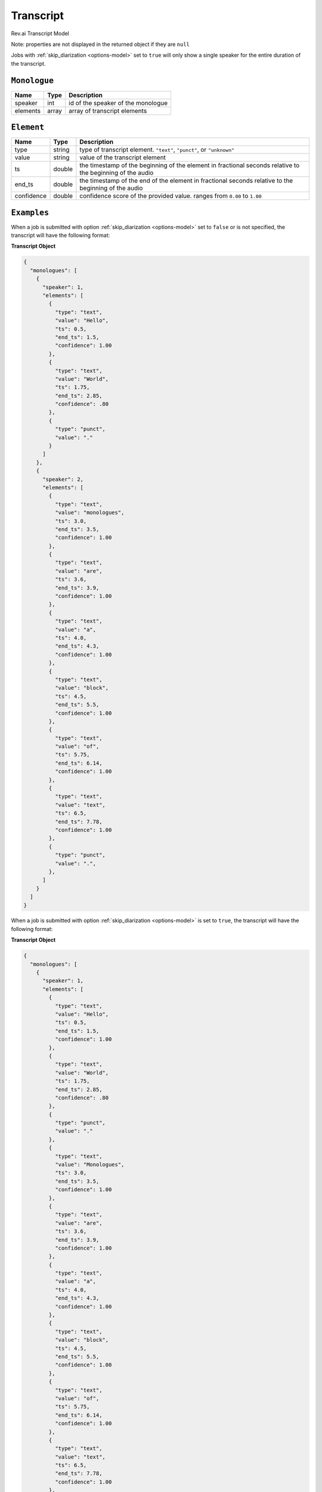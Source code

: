 .. _transcript-model:

*************
Transcript
*************

Rev.ai Transcript Model

Note: properties are not displayed in the returned object if they are ``null``

Jobs with :ref:`skip_diarization <options-model>` set to ``true`` will only show a single speaker for the entire duration of the transcript.

``Monologue``
***************

====================== ================ ==============================================================================================
Name                   Type             Description
====================== ================ ==============================================================================================
speaker                int              id of the speaker of the monologue
---------------------- ---------------- ----------------------------------------------------------------------------------------------
elements               array            array of transcript elements
====================== ================ ==============================================================================================

``Element``
***************

====================== ================ ==============================================================================================
Name                   Type             Description
====================== ================ ==============================================================================================
type                   string           type of transcript element. ``"text"``, ``"punct"``, or ``"unknown"``
---------------------- ---------------- ----------------------------------------------------------------------------------------------
value                  string           value of the transcript element
---------------------- ---------------- ----------------------------------------------------------------------------------------------
ts                     double           the timestamp of the beginning of the element in fractional seconds relative to the beginning of the audio
---------------------- ---------------- ----------------------------------------------------------------------------------------------
end_ts                 double           the timestamp of the end of the element in fractional seconds relative to the beginning of the audio
---------------------- ---------------- ----------------------------------------------------------------------------------------------
confidence             double           confidence score of the provided value. ranges from ``0.00`` to ``1.00``
====================== ================ ==============================================================================================

``Examples``
*************

When a job is submitted with option :ref:`skip_diarization <options-model>` set to ``false`` or is not specified, the transcript will have the following format:

**Transcript Object**

.. code:: javascript

    {
      "monologues": [
        {
          "speaker": 1,
          "elements": [
            {
              "type": "text",
              "value": "Hello",
              "ts": 0.5,
              "end_ts": 1.5,
              "confidence": 1.00
            },
            {
              "type": "text",
              "value": "World",
              "ts": 1.75,
              "end_ts": 2.85,
              "confidence": .80
            },
            {
              "type": "punct",
              "value": "."
            }
          ]
        },
        {
          "speaker": 2,
          "elements": [
            {
              "type": "text",
              "value": "monologues",
              "ts": 3.0,
              "end_ts": 3.5,
              "confidence": 1.00
            },
            {
              "type": "text",
              "value": "are",
              "ts": 3.6,
              "end_ts": 3.9,
              "confidence": 1.00
            },
            {
              "type": "text",
              "value": "a",
              "ts": 4.0,
              "end_ts": 4.3,
              "confidence": 1.00
            },
            {
              "type": "text",
              "value": "block",
              "ts": 4.5,
              "end_ts": 5.5,
              "confidence": 1.00
            },
            {
              "type": "text",
              "value": "of",
              "ts": 5.75,
              "end_ts": 6.14,
              "confidence": 1.00
            },
            {
              "type": "text",
              "value": "text",
              "ts": 6.5,
              "end_ts": 7.78,
              "confidence": 1.00
            },
            {
              "type": "punct",
              "value": ".",
            },
          ]
        }
      ]
    }  

When a job is submitted with option :ref:`skip_diarization <options-model>` is set to ``true``, the transcript will have the following format: 

**Transcript Object**

.. code:: javascript

    {
      "monologues": [
        {
          "speaker": 1,
          "elements": [
            {
              "type": "text",
              "value": "Hello",
              "ts": 0.5,
              "end_ts": 1.5,
              "confidence": 1.00
            },
            {
              "type": "text",
              "value": "World",
              "ts": 1.75,
              "end_ts": 2.85,
              "confidence": .80
            },
            {
              "type": "punct",
              "value": "."
            },
            {
              "type": "text",
              "value": "Monologues",
              "ts": 3.0,
              "end_ts": 3.5,
              "confidence": 1.00
            },
            {
              "type": "text",
              "value": "are",
              "ts": 3.6,
              "end_ts": 3.9,
              "confidence": 1.00
            },
            {
              "type": "text",
              "value": "a",
              "ts": 4.0,
              "end_ts": 4.3,
              "confidence": 1.00
            },
            {
              "type": "text",
              "value": "block",
              "ts": 4.5,
              "end_ts": 5.5,
              "confidence": 1.00
            },
            {
              "type": "text",
              "value": "of",
              "ts": 5.75,
              "end_ts": 6.14,
              "confidence": 1.00
            },
            {
              "type": "text",
              "value": "text",
              "ts": 6.5,
              "end_ts": 7.78,
              "confidence": 1.00
            },
            {
              "type": "punct",
              "value": ".",
            }
          ]
        }
      ]
    }         